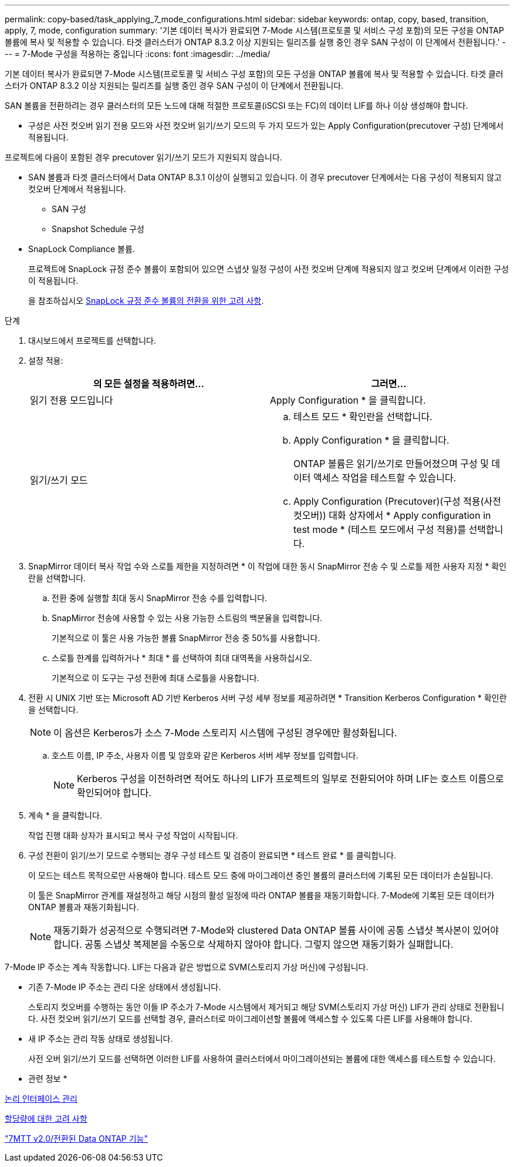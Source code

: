 ---
permalink: copy-based/task_applying_7_mode_configurations.html 
sidebar: sidebar 
keywords: ontap, copy, based, transition, apply, 7, mode, configuration 
summary: '기본 데이터 복사가 완료되면 7-Mode 시스템(프로토콜 및 서비스 구성 포함)의 모든 구성을 ONTAP 볼륨에 복사 및 적용할 수 있습니다. 타겟 클러스터가 ONTAP 8.3.2 이상 지원되는 릴리즈를 실행 중인 경우 SAN 구성이 이 단계에서 전환됩니다.' 
---
= 7-Mode 구성을 적용하는 중입니다
:icons: font
:imagesdir: ../media/


[role="lead"]
기본 데이터 복사가 완료되면 7-Mode 시스템(프로토콜 및 서비스 구성 포함)의 모든 구성을 ONTAP 볼륨에 복사 및 적용할 수 있습니다. 타겟 클러스터가 ONTAP 8.3.2 이상 지원되는 릴리즈를 실행 중인 경우 SAN 구성이 이 단계에서 전환됩니다.

SAN 볼륨을 전환하려는 경우 클러스터의 모든 노드에 대해 적절한 프로토콜(iSCSI 또는 FC)의 데이터 LIF를 하나 이상 생성해야 합니다.

* 구성은 사전 컷오버 읽기 전용 모드와 사전 컷오버 읽기/쓰기 모드의 두 가지 모드가 있는 Apply Configuration(precutover 구성) 단계에서 적용됩니다.


프로젝트에 다음이 포함된 경우 precutover 읽기/쓰기 모드가 지원되지 않습니다.

* SAN 볼륨과 타겟 클러스터에서 Data ONTAP 8.3.1 이상이 실행되고 있습니다. 이 경우 precutover 단계에서는 다음 구성이 적용되지 않고 컷오버 단계에서 적용됩니다.
+
** SAN 구성
** Snapshot Schedule 구성


* SnapLock Compliance 볼륨.
+
프로젝트에 SnapLock 규정 준수 볼륨이 포함되어 있으면 스냅샷 일정 구성이 사전 컷오버 단계에 적용되지 않고 컷오버 단계에서 이러한 구성이 적용됩니다.

+
을 참조하십시오 xref:concept_considerations_for_transitioning_of_snaplock_compliance_volumes.adoc[SnapLock 규정 준수 볼륨의 전환을 위한 고려 사항].



.단계
. 대시보드에서 프로젝트를 선택합니다.
. 설정 적용:
+
|===
| 의 모든 설정을 적용하려면... | 그러면... 


 a| 
읽기 전용 모드입니다
 a| 
Apply Configuration * 을 클릭합니다.



 a| 
읽기/쓰기 모드
 a| 
.. 테스트 모드 * 확인란을 선택합니다.
.. Apply Configuration * 을 클릭합니다.
+
ONTAP 볼륨은 읽기/쓰기로 만들어졌으며 구성 및 데이터 액세스 작업을 테스트할 수 있습니다.

.. Apply Configuration (Precutover)(구성 적용(사전 컷오버)) 대화 상자에서 * Apply configuration in test mode * (테스트 모드에서 구성 적용)를 선택합니다.


|===
. SnapMirror 데이터 복사 작업 수와 스로틀 제한을 지정하려면 * 이 작업에 대한 동시 SnapMirror 전송 수 및 스로틀 제한 사용자 지정 * 확인란을 선택합니다.
+
.. 전환 중에 실행할 최대 동시 SnapMirror 전송 수를 입력합니다.
.. SnapMirror 전송에 사용할 수 있는 사용 가능한 스트림의 백분율을 입력합니다.
+
기본적으로 이 툴은 사용 가능한 볼륨 SnapMirror 전송 중 50%를 사용합니다.

.. 스로틀 한계를 입력하거나 * 최대 * 를 선택하여 최대 대역폭을 사용하십시오.
+
기본적으로 이 도구는 구성 전환에 최대 스로틀을 사용합니다.



. 전환 시 UNIX 기반 또는 Microsoft AD 기반 Kerberos 서버 구성 세부 정보를 제공하려면 * Transition Kerberos Configuration * 확인란을 선택합니다.
+

NOTE: 이 옵션은 Kerberos가 소스 7-Mode 스토리지 시스템에 구성된 경우에만 활성화됩니다.

+
.. 호스트 이름, IP 주소, 사용자 이름 및 암호와 같은 Kerberos 서버 세부 정보를 입력합니다.
+

NOTE: Kerberos 구성을 이전하려면 적어도 하나의 LIF가 프로젝트의 일부로 전환되어야 하며 LIF는 호스트 이름으로 확인되어야 합니다.



. 계속 * 을 클릭합니다.
+
작업 진행 대화 상자가 표시되고 복사 구성 작업이 시작됩니다.

. 구성 전환이 읽기/쓰기 모드로 수행되는 경우 구성 테스트 및 검증이 완료되면 * 테스트 완료 * 를 클릭합니다.
+
이 모드는 테스트 목적으로만 사용해야 합니다. 테스트 모드 중에 마이그레이션 중인 볼륨의 클러스터에 기록된 모든 데이터가 손실됩니다.

+
이 툴은 SnapMirror 관계를 재설정하고 해당 시점의 활성 일정에 따라 ONTAP 볼륨을 재동기화합니다. 7-Mode에 기록된 모든 데이터가 ONTAP 볼륨과 재동기화됩니다.

+

NOTE: 재동기화가 성공적으로 수행되려면 7-Mode와 clustered Data ONTAP 볼륨 사이에 공통 스냅샷 복사본이 있어야 합니다. 공통 스냅샷 복제본을 수동으로 삭제하지 않아야 합니다. 그렇지 않으면 재동기화가 실패합니다.



7-Mode IP 주소는 계속 작동합니다. LIF는 다음과 같은 방법으로 SVM(스토리지 가상 머신)에 구성됩니다.

* 기존 7-Mode IP 주소는 관리 다운 상태에서 생성됩니다.
+
스토리지 컷오버를 수행하는 동안 이들 IP 주소가 7-Mode 시스템에서 제거되고 해당 SVM(스토리지 가상 머신) LIF가 관리 상태로 전환됩니다. 사전 컷오버 읽기/쓰기 모드를 선택할 경우, 클러스터로 마이그레이션할 볼륨에 액세스할 수 있도록 다른 LIF를 사용해야 합니다.

* 새 IP 주소는 관리 작동 상태로 생성됩니다.
+
사전 오버 읽기/쓰기 모드를 선택하면 이러한 LIF를 사용하여 클러스터에서 마이그레이션되는 볼륨에 대한 액세스를 테스트할 수 있습니다.



* 관련 정보 *

xref:task_managing_logical_interfaces.adoc[논리 인터페이스 관리]

xref:concept_considerations_for_quotas.adoc[할당량에 대한 고려 사항]

https://kb.netapp.com/Advice_and_Troubleshooting/Data_Storage_Software/ONTAP_OS/7MTT_v2.0%2F%2FTransitioned_Data_ONTAP_features["7MTT v2.0/전환된 Data ONTAP 기능"]
